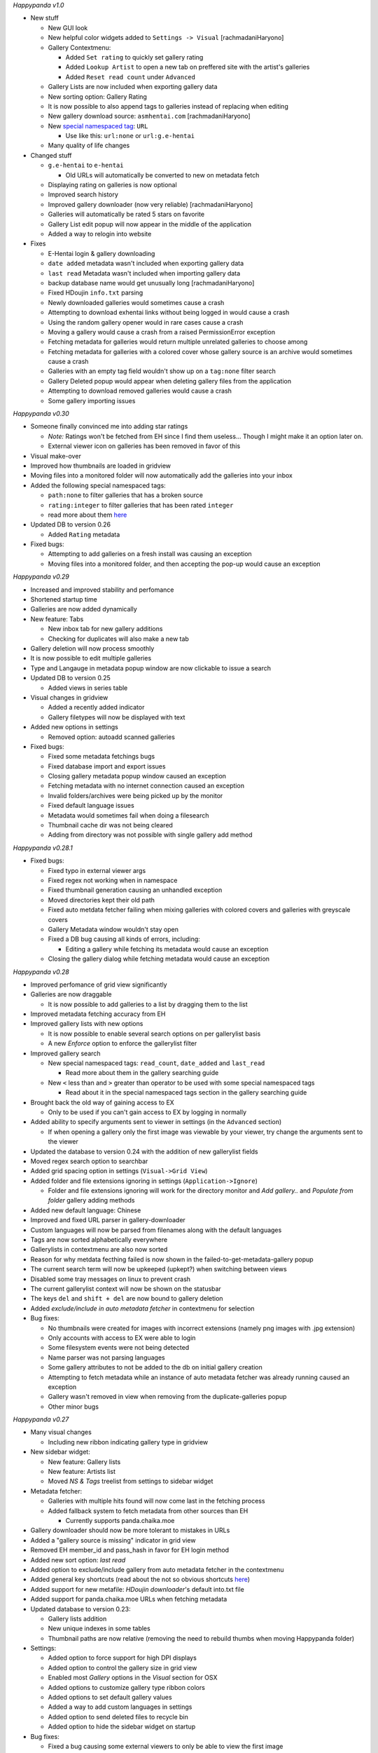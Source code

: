 *Happypanda v1.0*

-  New stuff

   -  New GUI look
   -  New helpful color widgets added to ``Settings -> Visual``
      [rachmadaniHaryono]
   -  Gallery Contextmenu:

      -  Added ``Set rating`` to quickly set gallery rating
      -  Added ``Lookup Artist`` to open a new tab on preffered site
         with the artist's galleries
      -  Added ``Reset read count`` under ``Advanced``

   -  Gallery Lists are now included when exporting gallery data
   -  New sorting option: Gallery Rating
   -  It is now possible to also append tags to galleries instead of
      replacing when editing
   -  New gallery download source: ``asmhentai.com`` [rachmadaniHaryono]
   -  New `special namespaced
      tag <https://github.com/Pewpews/happypanda/wiki/Gallery-Searching#special-namespaced-tags>`__:
      ``URL``

      -  Use like this: ``url:none`` or ``url:g.e-hentai``

   -  Many quality of life changes

-  Changed stuff

   -  ``g.e-hentai`` to ``e-hentai``

      -  Old URLs will automatically be converted to new on metadata
         fetch

   -  Displaying rating on galleries is now optional
   -  Improved search history
   -  Improved gallery downloader (now very reliable)
      [rachmadaniHaryono]
   -  Galleries will automatically be rated 5 stars on favorite
   -  Gallery List edit popup will now appear in the middle of the
      application
   -  Added a way to relogin into website

-  Fixes

   -  E-Hentai login & gallery downloading
   -  ``date added`` metadata wasn't included when exporting gallery
      data
   -  ``last read`` Metadata wasn't included when importing gallery data
   -  backup database name would get unusually long [rachmadaniHaryono]
   -  Fixed HDoujin ``info.txt`` parsing
   -  Newly downloaded galleries would sometimes cause a crash
   -  Attempting to download exhentai links without being logged in
      would cause a crash
   -  Using the random gallery opener would in rare cases cause a crash
   -  Moving a gallery would cause a crash from a raised PermissionError
      exception
   -  Fetching metadata for galleries would return multiple unrelated
      galleries to choose among
   -  Fetching metadata for galleries with a colored cover whose gallery
      source is an archive would sometimes cause a crash
   -  Galleries with an empty tag field wouldn't show up on a
      ``tag:none`` filter search
   -  Gallery Deleted popup would appear when deleting gallery files
      from the application
   -  Attempting to download removed galleries would cause a crash
   -  Some gallery importing issues

*Happypanda v0.30*

-  Someone finally convinced me into adding star ratings

   -  *Note:* Ratings won't be fetched from EH since I find them
      useless... Though I might make it an option later on.
   -  External viewer icon on galleries has been removed in favor of
      this

-  Visual make-over
-  Improved how thumbnails are loaded in gridview
-  Moving files into a monitored folder will now automatically add the
   galleries into your inbox
-  Added the following special namespaced tags:

   -  ``path:none`` to filter galleries that has a broken source
   -  ``rating:integer`` to filter galleries that has been rated
      ``integer``
   -  read more about them
      `here <https://github.com/Pewpews/happypanda/wiki/Gallery-Searching>`__

-  Updated DB to version 0.26

   -  Added ``Rating`` metadata

-  Fixed bugs:

   -  Attempting to add galleries on a fresh install was causing an
      exception
   -  Moving files into a monitored folder, and then accepting the
      pop-up would cause an exception

*Happypanda v0.29*

-  Increased and improved stability and perfomance
-  Shortened startup time
-  Galleries are now added dynamically
-  New feature: Tabs

   -  New inbox tab for new gallery additions
   -  Checking for duplicates will also make a new tab

-  Gallery deletion will now process smoothly
-  It is now possible to edit multiple galleries
-  Type and Langauge in metadata popup window are now clickable to issue
   a search
-  Updated DB to version 0.25

   -  Added views in series table

-  Visual changes in gridview

   -  Added a recently added indicator
   -  Gallery filetypes will now be displayed with text

-  Added new options in settings

   -  Removed option: autoadd scanned galleries

-  Fixed bugs:

   -  Fixed some metadata fetchings bugs
   -  Fixed database import and export issues
   -  Closing gallery metadata popup window caused an exception
   -  Fetching metadata with no internet connection caused an exception
   -  Invalid folders/archives were being picked up by the monitor
   -  Fixed default language issues
   -  Metadata would sometimes fail when doing a filesearch
   -  Thumbnail cache dir was not being cleared
   -  Adding from directory was not possible with single gallery add
      method

*Happypanda v0.28.1*

-  Fixed bugs:

   -  Fixed typo in external viewer args
   -  Fixed regex not working when in namespace
   -  Fixed thumbnail generation causing an unhandled exception
   -  Moved directories kept their old path
   -  Fixed auto metdata fetcher failing when mixing galleries with
      colored covers and galleries with greyscale covers
   -  Gallery Metadata window wouldn't stay open
   -  Fixed a DB bug causing all kinds of errors, including:

      -  Editing a gallery while fetching its metadata would cause an
         exception

   -  Closing the gallery dialog while fetching metadata would cause an
      exception

*Happypanda v0.28*

-  Improved perfomance of grid view significantly
-  Galleries are now draggable

   -  It is now possible to add galleries to a list by dragging them to
      the list

-  Improved metadata fetching accuracy from EH
-  Improved gallery lists with new options

   -  It is now possible to enable several search options on per
      gallerylist basis
   -  A new *Enforce* option to enforce the gallerylist filter

-  Improved gallery search

   -  New special namespaced tags: ``read_count``, ``date_added`` and
      ``last_read``

      -  Read more about them in the gallery searching guide

   -  New ``<`` less than and ``>`` greater than operator to be used
      with some special namespaced tags

      -  Read about it in the special namespaced tags section in the
         gallery searching guide

-  Brought back the old way of gaining access to EX

   -  Only to be used if you can't gain access to EX by logging in
      normally

-  Added ability to specify arguments sent to viewer in settings (in the
   ``Advanced`` section)

   -  If when opening a gallery only the first image was viewable by
      your viewer, try change the arguments sent to the viewer

-  Updated the database to version 0.24 with the addition of new
   gallerylist fields
-  Moved regex search option to searchbar
-  Added grid spacing option in settings (``Visual->Grid View``)
-  Added folder and file extensions ignoring in settings
   (``Application->Ignore``)

   -  Folder and file extensions ignoring will work for the directory
      monitor and *Add gallery..* and *Populate from folder* gallery
      adding methods

-  Added new default language: Chinese
-  Improved and fixed URL parser in gallery-downloader
-  Custom languages will now be parsed from filenames along with the
   default languages
-  Tags are now sorted alphabetically everywhere
-  Gallerylists in contextmenu are also now sorted
-  Reason for why metdata fecthing failed is now shown in the
   failed-to-get-metadata-gallery popup
-  The current search term will now be upkeeped (upkept?) when switching
   between views
-  Disabled some tray messages on linux to prevent crash
-  The current gallerylist context will now be shown on the statusbar
-  The keys ``del`` and ``shift + del`` are now bound to gallery
   deletion
-  Added *exclude/include in auto metadata fetcher* in contextmenu for
   selection
-  Bug fixes:

   -  No thumbnails were created for images with incorrect extensions
      (namely png images with .jpg extension)
   -  Only accounts with access to EX were able to login
   -  Some filesystem events were not being detected
   -  Name parser was not parsing languages
   -  Some gallery attributes to not be added to the db on initial
      gallery creation
   -  Attempting to fetch metadata while an instance of auto metadata
      fetcher was already running caused an exception
   -  Gallery wasn't removed in view when removing from the
      duplicate-galleries popup
   -  Other minor bugs

*Happypanda v0.27*

-  Many visual changes

   -  Including new ribbon indicating gallery type in gridview

-  New sidebar widget:

   -  New feature: Gallery lists
   -  New feature: Artists list
   -  Moved *NS & Tags* treelist from settings to sidebar widget

-  Metadata fetcher:

   -  Galleries with multiple hits found will now come last in the
      fetching process
   -  Added fallback system to fetch metadata from other sources than EH

      -  Currently supports panda.chaika.moe

-  Gallery downloader should now be more tolerant to mistakes in URLs
-  Added a "gallery source is missing" indicator in grid view
-  Removed EH member\_id and pass\_hash in favor for EH login method
-  Added new sort option: *last read*
-  Added option to exclude/include gallery from auto metadata fetcher in
   the contextmenu
-  Added general key shortcuts (read about the not so obvious shortcuts
   `here <https://github.com/Pewpews/happypanda/wiki/Keyboard-Shortcuts>`__)
-  Added support for new metafile: *HDoujin downloader*'s default
   into.txt file
-  Added support for panda.chaika.moe URLs when fetching metadata
-  Updated database to version 0.23:

   -  Gallery lists addition
   -  New unique indexes in some tables
   -  Thumbnail paths are now relative (removing the need to rebuild
      thumbs when moving Happypanda folder)

-  Settings:

   -  Added option to force support for high DPI displays
   -  Added option to control the gallery size in grid view
   -  Enabled most *Gallery* options in the *Visual* section for OSX
   -  Added options to customize gallery type ribbon colors
   -  Added options to set default gallery values
   -  Added a way to add custom languages in settings
   -  Added option to send deleted files to recycle bin
   -  Added option to hide the sidebar widget on startup

-  Bug fixes:

   -  Fixed a bug causing some external viewers to only be able to view
      the first image
   -  Fixed metadata disappearance bug (hopefully, for real this time!)
   -  Fixed decoding issues preventing some galleries from getting
      imported
   -  Fixed lots of critical database issues requiring a rebuild for
      updating users
   -  Fixed gallery downloading from g.e-hentai
   -  Fixed bug causing "Show in library" to not work properly
   -  Fixed a bug causing a hang while fetching metadata
   -  Fixed a bug causing autometadata fetcher to sometimes fail
      fetching for some galleries
   -  Fixed hand when checking for duplicates
   -  Fixed database rebuild issues
   -  Potentially fixed a bug preventing archives from being imported,
      courtesy of KuroiKitsu
   -  Many other minor bugs

*Happypanda v0.26*

-  Startup is now slighty faster
-  New redesigned gallery metadata window!

   -  New chapter view in the metadata window
   -  Artist field is now clickable to issue a search for galleries with
      same artist

-  Some GUI changes
-  New advanced gallery search **(make sure to read the search guide
   found in ``Settings -> About -> Search Guide``)**

   -  Case sensitive searching
   -  Whole terms match searching
   -  Terms excluding
   -  New special namespaced tags (Read about them in
      ``Settings -> About -> Search Guide``)

-  New import/export database feature found in
   ``Settings -> About -> Database``
-  Added new column in ``Skipped paths`` window to show what reason
   caused a file to be skipped
-  Gallery downloader

   -  Added new batch urls window to gallery downloader
   -  Gallery downloading from ``panda.chaika.moe`` is now using its new
      api
   -  Added context menu's to download items
   -  Added download progress on download items
   -  Doubleclicking on finished download items will open its containing
      folder

-  Added autocomplete on the artist field in gallery edit dialog
-  Activated the ``last read`` attribute on galleries
-  Improved hash generation
-  Introducing metafiles:

   -  Files containing gallery metadata in same folder/archive is now
      detected on import
   -  Only supports `eze <https://github.com/dnsev-h/eze>`__'s
      ``info.json`` files for now

-  Settings

   -  Moved alot of options around. **Note: Some options will be reset**
   -  Reworded some options and fixed typos
   -  Enabled the ``Database`` tab in *About* section with import/export
      database feature

-  Updated the database to version 0.22

   -  Database will now be backed up before upgrading

-  Clicking on the tray icon ballon will now activate Happypanda
-  Thumbnail regenerating

   -  Added confirmation popup when about to regenerate thumbnails
   -  Application restart is no longer required after regenerating
      thumbnails
   -  Added confirmation popup asking about if the thumbnail cache
      should be cleaned before regenerating

-  Renamed ``Random Gallery Opener`` to ``Open random gallery`` and also
   moved it to the Gallery menu on the toolbar
-  ``Open random gallery`` will now only pick a random gallery in
   current view.

   -  *E.g. switching to the favorite view will make it pick a random
      gallery among the favorites*

-  Fixed bugs:

   -  Fixed a bug causing archives downloaded from g.e/ex to fail when
      trying to add to library
   -  Fixed a bug where fetching galleries from the database would
      sometimes throw an exception
   -  Fixed a bug causing people running from source to never see the
      new update notification
   -  Fixed some popup blur bug
   -  Fixed an annoyance where the text cursor would always move to the
      end when searching
   -  Fixed a bug where ``Show in Folder`` and ``Open folder/archive``
      in gallery context menu was doing the same thing
   -  Fixed a bug where tags fetched from chaika included underscores
   -  Fixed bug where the notification widget would sometimes not show
      messages
   -  Fixed bug where chapters added to gallery with directory source
      would not open correctly

*Happypanda v0.25*

-  Added *Show in folder* entry in gallery contextmenu
-  Gallery popups

   -  A contextmenu will now be shown when you rightclick a gallery
   -  Added *Skip* button in the metadata gallery chooser popup (the one
      asking you which gallery you want to extract metadata from)
   -  The text in metadata gallery chooser popups will now wrap
   -  Added tooltips displaying title and artist when hovering galleries
      in some popups

-  Settings

   -  A new button allowing you to recreate your thumbnail cache is now
      in *Settings* -> *Advanced* -> *Gallery*
   -  Added new tab *Downloader* in *Web* section
   -  Renamed *General* tab in *Web* section to *Metadata*
   -  Some options in settings will now show a tooltip explaining the
      option on hover

-  You can now go back to previous or to next search terms with the two
   new buttons beside the search bar (hidden until you actually search
   something)

   -  Back and Forward keys has been bound to these two buttons (very OS
      dependent but something like ``ALT + LEFT ARROW`` etc.) Back and
      Forward buttons on your mouse should also probably work (*shrugs*)
   -  Added *Use current gallery link* checkbox option in *Web* section

-  Toolbar

   -  Renamed *Misc* to *Tools*
   -  New *Scan for new galleries* entry in *Gallery*
   -  New *Gallery Downloader* entry in *Tools*

-  Gallery downloading

   -  Supports archive and torrent downloading
   -  archives will be automatically imported while torrents will be
      sent to your torrent client
   -  Currently supports ex/g.e gallery urls and panda.chaika.moe
      gallery/archive urls

      -  Note: downloading archives from ex/g.e will be handled the same
         way as if you did it in your browser, i.e. it will cost you
         GP/credits.

-  Tray icon

   -  You can now manually check for a new update by right clicking on
      the tray icon
   -  Triggering the tray icon, i.e. clicking on it, will now activate
      (showing it) the Happypanda window

-  Fixed bugs:

   -  Fixed a bug where skipped galleries/paths would get moved
   -  Fixed a bug where gallery archives/folders containing images with
      ``.jpeg`` and/or capitalized (``.JPG``, etc.) extensions were
      treated as invalid gallery sources, or causing the program to
      behave very weird if they managed to get imported somehow
   -  Fixed a bug where you couldn't search with the Regex option turned
      on
   -  Fixed a bug where changing gallery covers would fail if the
      previous cover was not deleted or found.
   -  Fixed a bug where non-existent monitored folders were not detected
   -  Fixed a bug in the user settings (*settings.ini*) parsing, hence
      the reset
   -  Fixed other minor misc. bugs

*Happypanda v0.24.1*

-  Fixed bugs:

   -  Removing a gallery and its files should now work
   -  Popups was staying on top of all windows

*Happypanda v0.24*

-  Mostly gui fixes/improvements

   -  Changed toolbar style and icons
   -  Added new native spinners
   -  Added spinner for the metadata fetching process
   -  Added spinner for initial load
   -  Added spinner for DB activity
   -  Removed sort contextmenu and added it to the toolbar
   -  Removed some space around galleries in grid view
   -  Added kinetic scrolling when scrolling with middlemouse button

-  New DB Overview window and tab in settings dialog

   -  you can now see all namespaces and tags in the
      ``Namespace and Tags`` tab

-  Pressing the return-key will now open selected galleries
-  New options in settings dialog

   -  Make extracting archives before opening optional in
      ``Application -> General``
   -  Open chapters sequentially or all at once in
      ``Application -> General``

-  Added a confirmation when closing while there is still DB activity to
   avoid data loss
-  Added log file rotation

   -  When happypanda.log reaches ``10 mb`` a new file will be made
      (rotating between 3 files)

-  Fixed bugs:

   -  Temporarily fixed a critical bug where galleries wouldn't load
   -  Fixed a bug where the tray icon would stay even after closing the
      application
   -  Fixed a bug where clicking on a tag with no namespace in the
      Gallery Metdata Popup would search the tag with a blank namespace
   -  Fixed a minor bug where when opening the settings dialog a small
      window would appear first in a split second

*Happypanda v0.23*

-  Stability and perfomance increase for very large libraries

   -  Instant startup: Galleries are now lazily loaded
   -  Application now supports very large galleries (tested with 10k
      galleries)
   -  Gallery searching will now scale with amount of galleries (means,
      no freezes when searching)
   -  Same with adding new galleries.

-  The gallery window appearing when you click on a gallery is now
   interactable

   -  Clicking on a link will open it in your default browser
   -  Clicking on a tag will search for the tag

-  Added some animation and a spinner
-  Fixed bugs:

   -  Fixed critical bug where slected galleries were not mapped
      properly. (Which sometimes resulted in wrong galleries being
      removed)
   -  Fixed a bug where pressing CTRL + A to select all galleries would
      tell that i has selected the total amount of galleries multipled
      by 3
   -  Fixed a bug where the notificationbar would sometiems not hide
      itself
   -  & other minor bugs

*Happypanda v0.22*

-  Added support for .rar files.

   -  To enable rar support, specify the path to unrar in Settings ->
      Application -> General. Follow the instructions for your OS.

-  Fixed most (if not all) gallery importing issues
-  Added a way to populate form archive.

   -  Note: Subfolders will always be treated as galleries when
      populating from an archive.

-  Fixed a bug where users who tries Happypanda for the first time would
   see the 'rebuilding galleries' dialog.
-  & other misc. changes

*Happypanda v0.21*

-  The application will now ask if you want to view skipped paths after
   searching for galleries
-  Added 'delete successful' in the notificationbar
-  Bugfixes:

   -  Fixed critical bug: Could not open chapters

      -  If your gallery still won't open then please try re-adding the
         gallery.

   -  Fixed bug: Covers for archives with no folder in-between were not
      being found
   -  & other minor bugs

*Happypanda v0.20*

-  Added support for recursively importing of galleries (applies to
   archives)

   -  Directories in archives will now be noticed when importing
   -  Directories with archives as chapters will now be properly
      imported

-  Added drag and drop feature for directories and archives
-  Galleries that was unsuccesful during gallery fetching will now be
   displayed in a popup
-  Added support for directory or archive ignoring
-  Added support for changing gallery covers
-  Added: move imported galleries to a specified folder feature
-  Increased speed of Populate from folder and Add galleries...
-  Improved title parser to now remove unneecessary whitespaces
-  Improved gallery hashing to avoid unnecessary hashing
-  Added 'Add archive' button in chapter dialog
-  Popups will now center on parent window correctly

   -  It is now possible to move popups by leftclicking and dragging
   -  Added background blur effect when popups are shown

-  The rebuild galleries popup will now show real progress
-  Settings:

   -  Added new option: Treat subfolders as galleries
   -  Added new option: Move imported galleries
   -  Added new option: Scroll to new galleries (disabled)
   -  Added new option: Open random gallery chapters
   -  Added new option: Rename gallery source (disabled)
   -  Added new tab in Advanced section: Gallery
   -  Added new options: Gallery renamer (disabled)
   -  Added new tab in Application section: Ignore
   -  Enabled General tab in Application section
   -  Reenabled Display on gallery options

-  Contextmenu:

   -  When selecting more galleries only options that apply to selected
      galleries will be shown
   -  It is now possible to favourite/Unfavourite selected galleries
   -  Reenabled removing of selected galleries
   -  Added: Advanced and Change cover

-  Updated database to version 0.2
-  Bugfixes:

   -  Fixed critical bug: not being able to add chapters
   -  Fixed bug: removing a chapter would always remove the first
      chapter
   -  Fixed bug: fetched metadata title and artist would not be
      formatted correctly
   -  & other minor bugs

*Happypanda v0.19*

-  Improved stability
-  Updated and fixed auto metadata fetcher:

   -  Now twice as fast
   -  No more need to restart application because it froze
   -  Updated to support namespace fetching directly from the official
      API

-  Improved tag autocompletion in gallery dialog
-  Added a system tray to notify you about events such as auto metadata
   fetcher being done
-  Sorting:

   -  Added a new sort option: Publication Date
   -  Added an indicator to the current sort option.
   -  Your current sort option will now be saved
   -  Increased pecision of date added

-  Settings:

   -  Added new options:

      -  Continue auto metadata fetcher from where it left off
      -  Use japanese title

   -  Enabled option:

      -  Auto add new galleries on startup

   -  Removed options:

      -  HTML Parsing or API

-  Bugfixes:

   -  Fixed critical bug: Fetching metadata from exhentai not working
   -  Fixed critical bug: Duplicates were being created in database
   -  Fixed a bug causing the update checker to always fail.

*Happypanda v0.18*

-  Greatly improved stability
-  Added numbers to show how many galleries are left when fetching for
   metadata
-  Possibly fixed a bug causing the *"big changes are about to occur"*
   popup to never disappear
-  Fixed auto metadata fetcher (did not work before)

*Happypanda v0.17*

-  Improved UI
-  Improved stability
-  Improved the toolbar
-  

   -  Added a way to find duplicate galleries
   -  Added a random gallery opener
   -  Added a way to fetch metadata for all your galleries

-  Added a way to automagically fetch metadata from g.e-/exhentai

   -  Fetching metadata is now safer, and should not get you banned

-  Added a new sort option: Date added
-  Added a place for gallery hashes in the database
-  Added folder monitoring support

   -  You will now be informed when you rename, remove or add a gallery
      source in one of your monitored folders
   -  The application will scan for new galleries in all of your
      monitored folders on startup

-  Added a new section in settings dialog: Application

   -  Added new options in settings dialog
   -  Enabled the 'General' tab in the Web section

-  Bugfixes:

   -  Fixed a bug where you could only open the first chapter of a
      gallery
   -  Fixed a bug causing the application to crash when populating new
      galleries
   -  Fixed some issues occuring when adding archive files
   -  Fixed some issues occuring when editing galleries
   -  other small bugfixes

-  Disabled gallery source type and external program viewer icons
   because of memory leak (will be reenabled in a later version)
-  Cleaned up some code

*Happypanda v0.16*

-  A more proper way to search for namespace and tags is now available
-  Added support for external image viewers
-  Added support for CBZ
-  The settings button will now open up a real settings dialog

   -  Tons of new options are now available in the settings dialog

-  Restyled the grid view
-  Restyled the tooltip to now show other metadata in grid view
-  Added troubleshoot, regex and search guides
-  Fixed bugs:

   -  Application crashing when adding a gallery
   -  Application crashing when refreshing
   -  Namespace & tags not being shown correctly
   -  & other small bugs

*Happypanda v0.15*

-  More options are now available in contextmenu when rightclicking a
   gallery
-  It's now possible to add and remove chapters from a gallery
-  Added a way to select more galleries

   -  More options are now available in contextmenu for selected
      galleries

-  Added more columns to tableview

   -  Language
   -  Link
   -  Chapters

-  Tweaked the grid view to reduce the lag when scrolling
-  Added 1 more way to add galleries
-  Already exisiting galleries will now be ignored
-  Database will now try to auto update to newest version
-  Updated Database to version 0.16 (breaking previous versions)
-  Bugfixes

*Happypanda v0.14*

-  New tableview. Switch easily between grid view and table view with
   the new button beside the searchbar
-  Now able to add and read ZIP archives (You don't need to extract
   anymore).

   -  Added temp folder for when opening a chapter

-  Changed icons to white icons
-  Added tag autocomplete in series dialog
-  Searchbar is now enabled for searching

   -  Autocomplete will complete series' titles
   -  Search for title or author
   -  Tag searching is only partially supported.

-  Added sort options in contextmenu
-  Title of series is now included in the 'Opening chapter' string
-  Happypanda will now check for new version on startup
-  Happypanda will now log errors.

   -  Added a --debug or -d option to create a detailed log

-  Updated Database version to 0.15 (supports 0.14 & 0.13)

   -  Now with unique tag mappings
   -  A new metadata: times\_read

*Happypanda v0.13*

-  First public release
